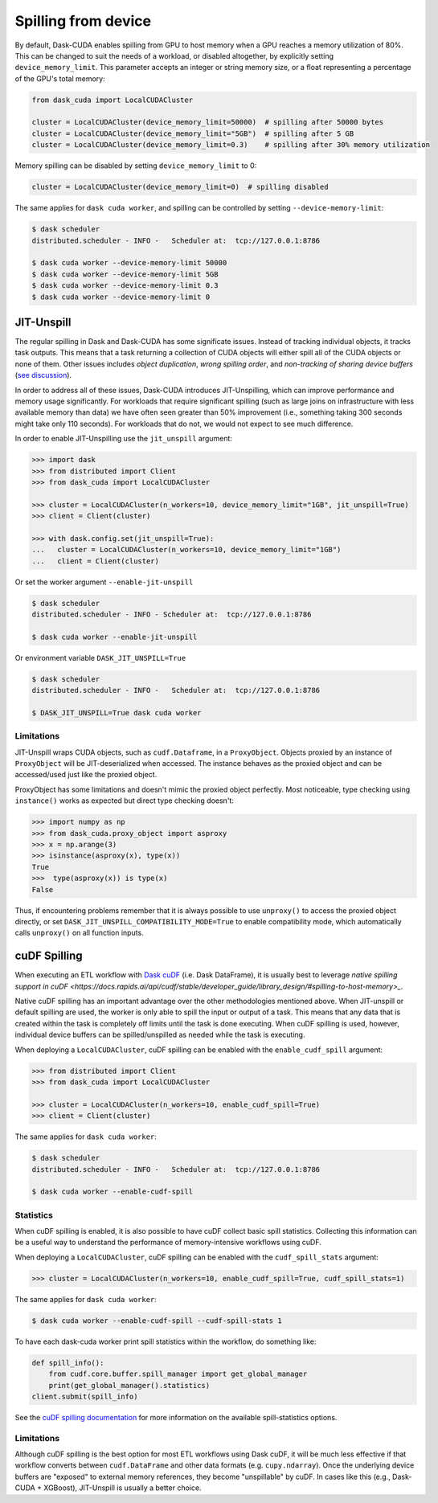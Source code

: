 .. _spilling-from-device:

Spilling from device
====================

By default, Dask-CUDA enables spilling from GPU to host memory when a GPU reaches a memory utilization of 80%.
This can be changed to suit the needs of a workload, or disabled altogether, by explicitly setting ``device_memory_limit``.
This parameter accepts an integer or string memory size, or a float representing a percentage of the GPU's total memory:

.. code-block:: python

    from dask_cuda import LocalCUDACluster

    cluster = LocalCUDACluster(device_memory_limit=50000)  # spilling after 50000 bytes
    cluster = LocalCUDACluster(device_memory_limit="5GB")  # spilling after 5 GB
    cluster = LocalCUDACluster(device_memory_limit=0.3)    # spilling after 30% memory utilization

Memory spilling can be disabled by setting ``device_memory_limit`` to 0:

.. code-block:: python

    cluster = LocalCUDACluster(device_memory_limit=0)  # spilling disabled

The same applies for ``dask cuda worker``, and spilling can be controlled by setting ``--device-memory-limit``:

.. code-block::

    $ dask scheduler
    distributed.scheduler - INFO -   Scheduler at:  tcp://127.0.0.1:8786

    $ dask cuda worker --device-memory-limit 50000
    $ dask cuda worker --device-memory-limit 5GB
    $ dask cuda worker --device-memory-limit 0.3
    $ dask cuda worker --device-memory-limit 0


JIT-Unspill
-----------
The regular spilling in Dask and Dask-CUDA has some significate issues. Instead of tracking individual objects, it tracks task outputs.
This means that a task returning a collection of CUDA objects will either spill all of the CUDA objects or none of them.
Other issues includes *object duplication*, *wrong spilling order*, and *non-tracking of sharing device buffers*
(`see discussion <https://github.com/dask/distributed/issues/4568#issuecomment-805049321>`_).

In order to address all of these issues, Dask-CUDA introduces JIT-Unspilling, which can improve performance and memory usage significantly.
For workloads that require significant spilling
(such as large joins on infrastructure with less available memory than data) we have often
seen greater than 50% improvement (i.e., something taking 300 seconds might take only 110 seconds). For workloads that do not,
we would not expect to see much difference.

In order to enable JIT-Unspilling use the ``jit_unspill`` argument:

.. code-block::

    >>> import dask​
    >>> from distributed import Client​
    >>> from dask_cuda import LocalCUDACluster​

    >>> cluster = LocalCUDACluster(n_workers=10, device_memory_limit="1GB", jit_unspill=True)​
    >>> client = Client(cluster)​

    >>> with dask.config.set(jit_unspill=True):​
    ...   cluster = LocalCUDACluster(n_workers=10, device_memory_limit="1GB")​
    ...   client = Client(cluster)


Or set the worker argument ``--enable-jit-unspill​``

.. code-block::

    $ dask scheduler
    distributed.scheduler - INFO - Scheduler at:  tcp://127.0.0.1:8786

    $ dask cuda worker --enable-jit-unspill​

Or environment variable ``DASK_JIT_UNSPILL=True``

.. code-block::

    $ dask scheduler
    distributed.scheduler - INFO -   Scheduler at:  tcp://127.0.0.1:8786

    $ DASK_JIT_UNSPILL=True dask cuda worker​


Limitations
~~~~~~~~~~~

JIT-Unspill wraps CUDA objects, such as ``cudf.Dataframe``, in a ``ProxyObject``.
Objects proxied by an instance of ``ProxyObject`` will be JIT-deserialized when
accessed. The instance behaves as the proxied object and can be accessed/used
just like the proxied object.

ProxyObject has some limitations and doesn't mimic the proxied object perfectly.
Most noticeable, type checking using ``instance()`` works as expected but direct
type checking doesn't:

.. code-block:: python

        >>> import numpy as np
        >>> from dask_cuda.proxy_object import asproxy
        >>> x = np.arange(3)
        >>> isinstance(asproxy(x), type(x))
        True
        >>>  type(asproxy(x)) is type(x)
        False

Thus, if encountering problems remember that it is always possible to use ``unproxy()``
to access the proxied object directly, or set ``DASK_JIT_UNSPILL_COMPATIBILITY_MODE=True``
to enable compatibility mode, which automatically calls ``unproxy()`` on all function inputs.


cuDF Spilling
-------------

When executing an ETL workflow with `Dask cuDF <https://docs.rapids.ai/api/dask-cudf/stable/>`_
(i.e. Dask DataFrame), it is usually best to leverage `native spilling support in cuDF
<https://docs.rapids.ai/api/cudf/stable/developer_guide/library_design/#spilling-to-host-memory>_`.

Native cuDF spilling has an important advantage over the other methodologies mentioned
above. When JIT-unspill or default spilling are used, the worker is only able to spill
the input or output of a task. This means that any data that is created within the task
is completely off limits until the task is done executing. When cuDF spilling is used,
however, individual device buffers can be spilled/unspilled as needed while the task
is executing.

When deploying a ``LocalCUDACluster``, cuDF spilling can be enabled with the ``enable_cudf_spill`` argument:

.. code-block::

    >>> from distributed import Client​
    >>> from dask_cuda import LocalCUDACluster​

    >>> cluster = LocalCUDACluster(n_workers=10, enable_cudf_spill=True)​
    >>> client = Client(cluster)​

The same applies for ``dask cuda worker``:

.. code-block::

    $ dask scheduler
    distributed.scheduler - INFO -   Scheduler at:  tcp://127.0.0.1:8786

    $ dask cuda worker --enable-cudf-spill


Statistics
~~~~~~~~~~

When cuDF spilling is enabled, it is also possible to have cuDF collect basic
spill statistics. Collecting this information can be a useful way to understand
the performance of memory-intensive workflows using cuDF.

When deploying a ``LocalCUDACluster``, cuDF spilling can be enabled with the
``cudf_spill_stats`` argument:

.. code-block::

    >>> cluster = LocalCUDACluster(n_workers=10, enable_cudf_spill=True, cudf_spill_stats=1)​

The same applies for ``dask cuda worker``:

.. code-block::

    $ dask cuda worker --enable-cudf-spill --cudf-spill-stats 1

To have each dask-cuda worker print spill statistics within the workflow, do something like:

.. code-block::

    def spill_info():
        from cudf.core.buffer.spill_manager import get_global_manager
        print(get_global_manager().statistics)
    client.submit(spill_info)

See the `cuDF spilling documentation
<https://docs.rapids.ai/api/cudf/stable/developer_guide/library_design/#statistics>`_
for more information on the available spill-statistics options.

Limitations
~~~~~~~~~~~

Although cuDF spilling is the best option for most ETL workflows using Dask cuDF,
it will be much less effective if that workflow converts between ``cudf.DataFrame``
and other data formats (e.g. ``cupy.ndarray``). Once the underlying device buffers
are "exposed" to external memory references, they become "unspillable" by cuDF.
In cases like this (e.g., Dask-CUDA + XGBoost), JIT-Unspill is usually a better choice.
